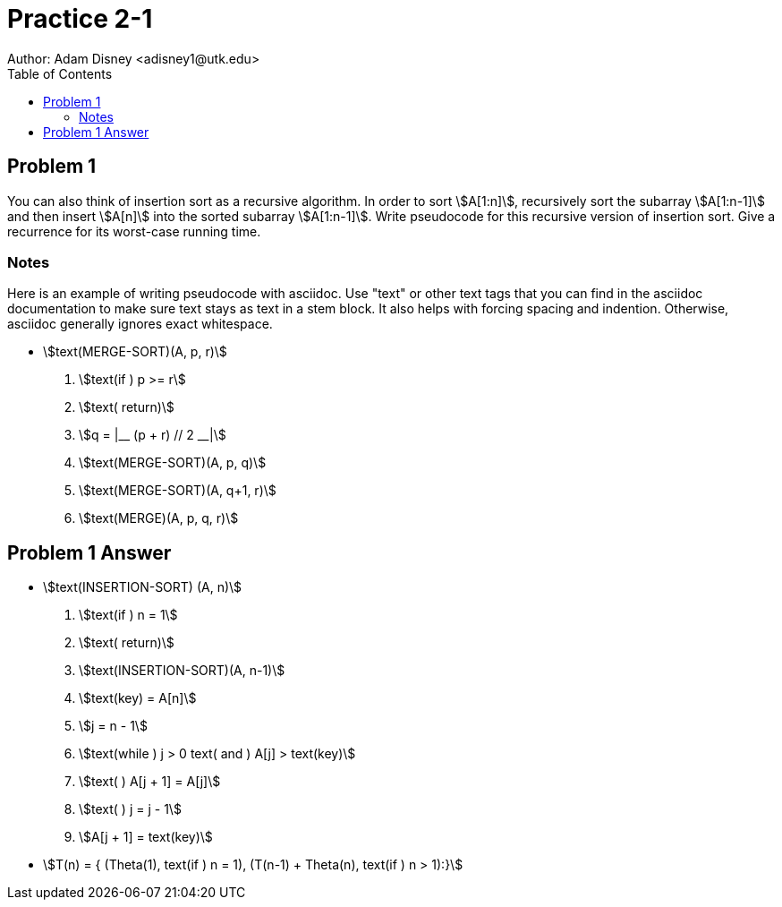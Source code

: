 :stem:

= Practice 2-1
Author: Adam Disney <adisney1@utk.edu>
:toc:

== Problem 1
You can also think of insertion sort as a recursive algorithm. In order to sort
stem:[A[1:n\]], recursively sort the subarray stem:[A[1:n-1\]] and then insert
stem:[A[n\]] into the sorted subarray stem:[A[1:n-1\]]. Write pseudocode for this
recursive version of insertion sort. Give a recurrence for its worst-case running
time.

=== Notes
Here is an example of writing pseudocode with asciidoc. Use "text" or other text
tags that you can find in the asciidoc documentation to make sure text stays as
text in a stem block. It also helps with forcing spacing and indention.
Otherwise, asciidoc generally ignores exact whitespace.

* stem:[text(MERGE-SORT)(A, p, r)]
. stem:[text(if ) p >= r]
. stem:[text(  return)]
. stem:[q = |__ (p + r) // 2 __|]
. stem:[text(MERGE-SORT)(A, p, q)]
. stem:[text(MERGE-SORT)(A, q+1, r)]
. stem:[text(MERGE)(A, p, q, r)]


== Problem 1 Answer
* stem:[text(INSERTION-SORT) (A, n)]
. stem:[text(if ) n = 1]
. stem:[text(  return)]
. stem:[text(INSERTION-SORT)(A, n-1)]
. stem:[text(key) = A[n\]]
. stem:[j = n - 1]
. stem:[text(while ) j > 0 text( and ) A[j\] > text(key)]
. stem:[text(  ) A[j + 1\] = A[j\]]
. stem:[text(  ) j = j - 1]
. stem:[A[j + 1\] = text(key)]

* stem:[T(n) = {
(Theta(1), text(if ) n = 1),
(T(n-1) + Theta(n), text(if ) n > 1):}]
